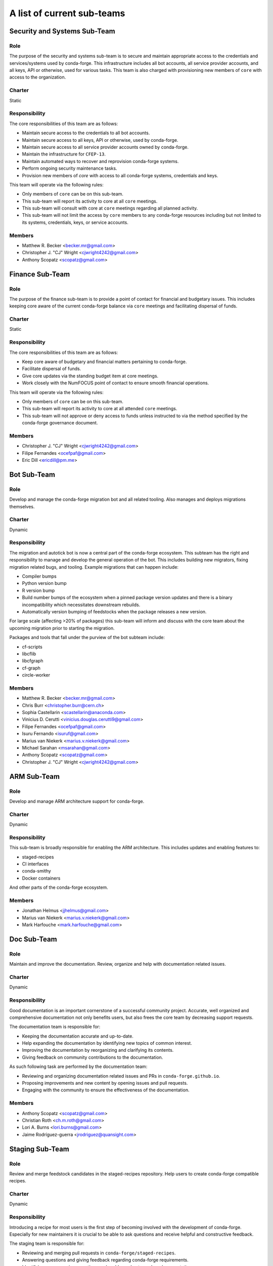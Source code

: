 A list of current sub-teams
***************************


Security and Systems Sub-Team
=============================

Role
----
The purpose of the security and systems sub-team is to secure and maintain appropriate access
to the credentials and services/systems used by conda-forge. This infrastructure
includes all bot accounts, all service provider accounts, and all keys, API or otherwise,
used for various tasks. This team is also charged with provisioning new members of ``core``
with access to the organization.

Charter
-------
Static

Responsibility
--------------
The core responsibilities of this team are as follows:

- Maintain secure access to the credentials to all bot accounts.
- Maintain secure access to all keys, API or otherwise, used by conda-forge.
- Maintain secure access to all service provider accounts owned by conda-forge.
- Maintain the infrastructure for ``CFEP-13``.
- Maintain automated ways to recover and reprovision conda-forge systems.
- Perform ongoing security maintenance tasks.
- Provision new members of `core` with access to all conda-forge systems, credentials
  and keys.

This team will operate via the following rules:

- Only members of ``core`` can be on this sub-team.
- This sub-team will report its activity to core at all ``core`` meetings.
- This sub-team will consult with core at ``core`` meetings regarding all planned activity.
- This sub-team will not limit the access by ``core`` members to any conda-forge resources
  including but not limited to its systems, credentials, keys, or service accounts.

Members
-------
- Matthew R. Becker <becker.mr@gmail.com>
- Christopher J. "CJ" Wright <cjwright4242@gmail.com>
- Anthony Scopatz <scopatz@gmail.com>


Finance Sub-Team
=============================

Role
----
The purpose of the finance sub-team is to provide a point of contact
for financial and budgetary issues. This includes keeping core aware
of the current conda-forge balance via ``core`` meetings and facilitating
dispersal of funds.

Charter
-------
Static

Responsibility
--------------
The core responsibilities of this team are as follows:

- Keep core aware of budgetary and financial matters pertaining to conda-forge.
- Facilitate dispersal of funds.
- Give core updates via the standing budget item at core meetings.
- Work closely with the NumFOCUS point of contact to ensure smooth financial operations.

This team will operate via the following rules:

- Only members of ``core`` can be on this sub-team.
- This sub-team will report its activity to core at all attended ``core`` meetings.
- This sub-team will not approve or deny access to funds unless instructed to
  via the method specified by the conda-forge governance document.

Members
-------
- Christopher J. "CJ" Wright <cjwright4242@gmail.com>
- Filipe Fernandes <ocefpaf@gmail.com>
- Eric Dill <ericdill@pm.me>

Bot Sub-Team
============

Role
----
Develop and manage the conda-forge migration bot and all related tooling.
Also manages and deploys migrations themselves.

Charter
-------
Dynamic

Responsibility
--------------
The migration and autotick bot is now a central part of the conda-forge ecosystem.
This subteam has the right and responsibility to manage and develop the general
operation of the bot.
This includes building new migrators, fixing migration related bugs, and tooling.
Example migrations that can happen include:

- Compiler bumps
- Python version bump
- R version bump
- Build number bumps of the ecosystem when a pinned package version updates and
  there is a binary incompatibility which necessitates downstream rebuilds.
- Automatically version bumping of feedstocks when the package releases a new version.

For large scale (affecting >20% of packages) this sub-team will inform and
discuss with the core team about the upcoming migration prior to starting the
migration.

Packages and tools that fall under the purview of the bot subteam include:

- cf-scripts
- libcflib
- libcfgraph
- cf-graph
- circle-worker

Members
-------
- Matthew R. Becker <becker.mr@gmail.com>
- Chris Burr <christopher.burr@cern.ch>
- Sophia Castellarin <scastellarin@anaconda.com>
- Vinicius D. Cerutti <vinicius.douglas.cerutti9@gmail.com>
- Filipe Fernandes <ocefpaf@gmail.com>
- Isuru Fernando <isuruf@gmail.com>
- Marius van Niekerk <marius.v.niekerk@gmail.com>
- Michael Sarahan <msarahan@gmail.com>
- Anthony Scopatz <scopatz@gmail.com>
- Christopher J. "CJ" Wright <cjwright4242@gmail.com>


ARM Sub-Team
============

Role
----
Develop and manage ARM architecture support for conda-forge.

Charter
-------
Dynamic

Responsibility
--------------
This sub-team is broadly responsible for enabling the ARM architecture.
This includes updates and enabling features to:

- staged-recipes
- CI interfaces
- conda-smithy
- Docker containers

And other parts of the conda-forge ecosystem.

Members
-------
- Jonathan Helmus <jjhelmus@gmail.com>
- Marius van Niekerk <marius.v.niekerk@gmail.com>
- Mark Harfouche <mark.harfouche@gmail.com>


Doc Sub-Team
============

Role
----
Maintain and improve the documentation. Review, organize and help with documentation related issues.

Charter
-------
Dynamic

Responsibility
--------------
Good documentation is an important cornerstone of a successful community project.
Accurate, well organized and comprehensive documentation not only benefits users, but also frees
the core team by decreasing support requests.

The documentation team is responsible for:

- Keeping the documentation accurate and up-to-date.
- Help expanding the documentation by identifying new topics of common interest.
- Improving the documentation by reorganizing and clarifying its contents.
- Giving feedback on community contributions to the documentation.

As such following task are performed by the documentation team:

- Reviewing and organizing documentation related issues and PRs in ``conda-forge.github.io``.
- Proposing improvements and new content by opening issues and pull requests.
- Engaging with the community to ensure the effectiveness of the documentation.


Members
-------
- Anthony Scopatz <scopatz@gmail.com>
- Christian Roth <ch.m.roth@gmail.com>
- Lori A. Burns <lori.burns@gmail.com>
- Jaime Rodríguez-guerra <jrodriguez@quansight.com>

Staging Sub-Team
================

Role
----
Review and merge feedstock candidates in the staged-recipes repository. Help users to create
conda-forge compatible recipes.

Charter
-------
Dynamic

Responsibility
--------------
Introducing a recipe for most users is the first step of becoming involved with the development of conda-forge.
Especially for new maintainers it is crucial to be able to ask questions and receive helpful and constructive feedback.

The staging team is responsible for:

- Reviewing and merging pull requests in ``conda-forge/staged-recipes``.
- Answering questions and giving feedback regarding conda-forge requirements.
- Identifying common misconceptions and problems due to unclear documentation.
- Help the documentation team maintain clear documentation that simplifies contributing packages.
- Assist core in supporting feedstock maintainers when questions/issues arise during recipe maintenance.

Members
-------
In addition to `core <https://github.com/conda-forge/conda-forge.github.io/blob/main/src/core.csv>`_
and `emeritus <https://github.com/conda-forge/conda-forge.github.io/blob/main/src/emeritus.csv>`_,
the following are members of the staged-recipes team and have commit rights.

- Amir Mohammadi <183.amir@gmail.com>
- Igor T. Ghisi <>
- Johannes Köster <>
- Nehal J Wani <nehaljw.kkd1@gmail.com>
- Peter M. Landwehr <>
- Patrick Sodré <psodre@gmail.com>


Miniforge Sub-Team
==================

Role
----
Develop and manage miniforge installers for conda-forge

Charter
-------
Dynamic

Responsibility
--------------
This sub-team is broadly responsible for developing, maintaining and releasing
miniforge installers.

Members
-------
- Mark Harfouche <mark.harfouche@gmail.com>
- Anthony Scopatz <scopatz@gmail.com>
- Hadrien Mary <hadrien.mary@gmail.com>
- Isuru Fernando <isuruf@gmail.com>


Diversity and Inclusion Sub-Team
================================

Role
----
Develop conda-forge as a diverse community and advocate for
actions impacting underrepresented groups in conda-forge.

Charter
-------
Dynamic

Responsibility
--------------
One of the core strengths of conda-forge is the diversity of ecosystems it supports.
Likewise, fostering and advancing a diverse community of users, maintainers, and infrastructure contributors
is an important part of creating and maintaining a vibrant project.
The mandate of this subteam is to support and increase the diversity of the conda-forge
community at all levels.
As such this group can, but is not limited to:
- provide a place for issues impacting diversity to be heard
- advocate for underrepresented groups and bring their issues to the attention of core
- run programs to maintain and grow the community's diversity and inclusiveness

Members
-------
- Filipe Fernandes <ocefpaf@gmail.com>
- Christopher J. "CJ" Wright <cjwright4242@gmail.com>
- Marcelo Duarte Trevisani <marceloduartetrevisani@gmail.com>
- Peter K. G. Williams <peter@newton.cx>
